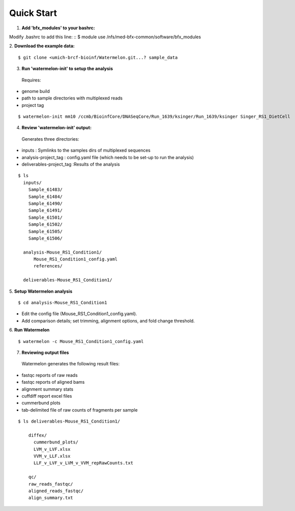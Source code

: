 
-----------
Quick Start
-----------

1. **Add 'bfx_modules' to your bashrc:**

Modify .bashrc to add this line: 
::
$ module use /nfs/med-bfx-common/software/bfx_modules
  
2. **Download the example data:**
::

$ git clone <umich-brcf-bioinf/Watermelon.git...? sample_data

3. **Run 'watermelon-init' to setup the analysis**
  Requires: 
* genome build
* path to sample directories with multiplexed reads
* project tag
::

  $ watermelon-init mm10 /ccmb/BioinfCore/DNASeqCore/Run_1639/ksinger/Run_1639/ksinger Singer_RS1_DietCell

4. **Review 'watermelon-init' output:**
  Generates three directories: 
* inputs : Symlinks to the samples dirs of multiplexed sequences
* analysis-project_tag  : config.yaml file (which needs to be set-up to run the analysis)
* deliverables-project_tag :Results of the analysis
::

  $ ls
    inputs/
      Sample_61483/
      Sample_61484/
      Sample_61490/
      Sample_61491/
      Sample_61501/
      Sample_61502/
      Sample_61505/
      Sample_61506/
    
    analysis-Mouse_RS1_Condition1/
        Mouse_RS1_Condition1_config.yaml
        references/
        
    deliverables-Mouse_RS1_Condition1/

5. **Setup Watermelon analysis**
::

  $ cd analysis-Mouse_RS1_Condition1

* Edit the config file (Mouse_RS1_Condition1_config.yaml). 
* Add comparison details; set trimming, alignment options, and fold change threshold.

6. **Run Watermelon**
::
  $ watermelon -c Mouse_RS1_Condition1_config.yaml

7. **Reviewing output files**
  Watermelon generates the following result files:
  
* fastqc reports of raw reads
* fastqc reports of aligned bams 
* alignment summary stats

* cuffdiff report excel files
* cummerbund plots
* tab-delimited file of raw counts of fragments per sample


::

  $ ls deliverables-Mouse_RS1_Condition1/
  
      diffex/
        cummerbund_plots/
        LVM_v_LVF.xlsx  
        VVM_v_LLF.xlsx
        LLF_v_LVF_v_LVM_v_VVM_repRawCounts.txt
        
      qc/
      raw_reads_fastqc/
      aligned_reads_fastqc/
      align_summary.txt

